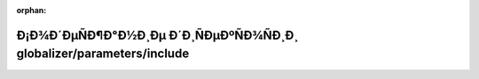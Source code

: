 .. meta::258907ac315d2b7f2bedf72ba6a122e38b52f4ab713551052276d9f7aaabc2b82b6d546e7a6d6983521b76f70b13329de382df52b93b9caefc67a0f092a39b7b

:orphan:

.. title:: Globalizer: Ð¡Ð¾Ð´ÐµÑÐ¶Ð°Ð½Ð¸Ðµ Ð´Ð¸ÑÐµÐºÑÐ¾ÑÐ¸Ð¸ globalizer/parameters/include

Ð¡Ð¾Ð´ÐµÑÐ¶Ð°Ð½Ð¸Ðµ Ð´Ð¸ÑÐµÐºÑÐ¾ÑÐ¸Ð¸ globalizer/parameters/include
=======================================================================

.. container:: doxygen-content

   
   .. raw:: html
     :file: dir_84e96650f0c78ce0a5f2806f6e630dd2.html
